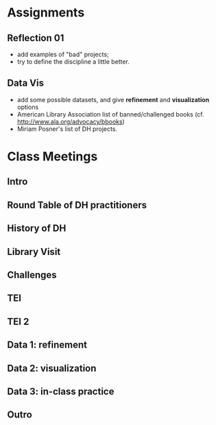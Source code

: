 * Assignments
** Reflection 01
- add examples of "bad" projects;
- try to define the discipline a little better.  
** Data Vis
- add some possible datasets, and give *refinement* and *visualization* options
- American Library Association list of banned/challenged books (cf. http://www.ala.org/advocacy/bbooks)
- Miriam Posner's list of DH projects.
** 

* Class Meetings
** Intro
** Round Table of DH practitioners
** History of DH
** Library Visit
** Challenges
** TEI 
** TEI 2
** Data 1: refinement
** Data 2: visualization
** Data 3: in-class practice
** 
** Outro
